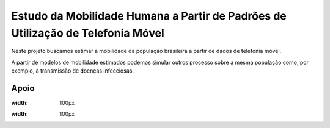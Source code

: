 Estudo da Mobilidade Humana a Partir de Padrões de Utilização de Telefonia Móvel
================================================================================

Neste projeto buscamos estimar a mobilidade da população brasileira a partir de dados de telefonia móvel.

A partir de modelos de mobilidade estimados podemos simular outros processo sobre a mesma população como, por exemplo,
a transmissão de doenças infecciosas.

Apoio
-----

.. image:: _static/faperj.jpg
:width: 100px

.. image:: _static/fgv.jpg
:width: 100px

